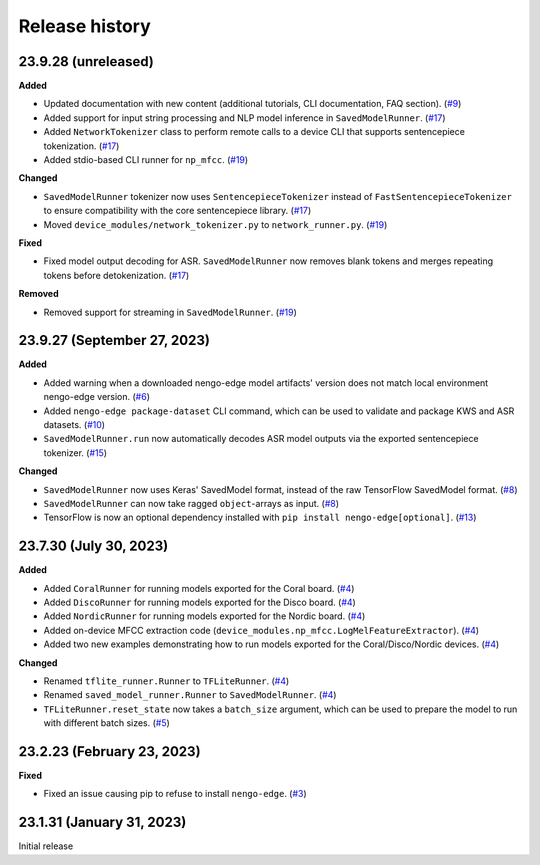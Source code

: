 ***************
Release history
***************

.. Changelog entries should follow this format:

   version (release date)
   ======================

   **section**

   - One-line description of change (link to Github issue/PR)

.. Changes should be organized in one of several sections:

   - Added
   - Changed
   - Fixed
   - Deprecated
   - Removed

23.9.28 (unreleased)
====================

**Added**

- Updated documentation with new content (additional tutorials, CLI documentation,
  FAQ section). (`#9`_)
- Added support for input string processing and NLP model inference in 
  ``SavedModelRunner``. (`#17`_)
- Added ``NetworkTokenizer`` class to perform remote calls to a device
  CLI that supports sentencepiece tokenization. (`#17`_)
- Added stdio-based CLI runner for ``np_mfcc``. (`#19`_)

**Changed**

- ``SavedModelRunner`` tokenizer now uses ``SentencepieceTokenizer`` instead of
  ``FastSentencepieceTokenizer`` to ensure compatibility with the core sentencepiece 
  library. (`#17`_)
- Moved ``device_modules/network_tokenizer.py`` to ``network_runner.py``. (`#19`_)

**Fixed**

- Fixed model output decoding for ASR. ``SavedModelRunner`` now removes blank
  tokens and merges repeating tokens before detokenization. (`#17`_)

**Removed**

- Removed support for streaming in ``SavedModelRunner``. (`#19`_)

.. _#9: https://github.com/nengo/nengo-edge/pull/9
.. _#17: https://github.com/nengo/nengo-edge/pull/17
.. _#19: https://github.com/nengo/nengo-edge/pull/19

23.9.27 (September 27, 2023)
============================

**Added**

- Added warning when a downloaded nengo-edge model artifacts' version does not 
  match local environment nengo-edge version. (`#6`_)
- Added ``nengo-edge package-dataset`` CLI command, which can be used to validate
  and package KWS and ASR datasets. (`#10`_)
- ``SavedModelRunner.run`` now automatically decodes ASR model outputs via the exported 
  sentencepiece tokenizer. (`#15`_)

**Changed**

- ``SavedModelRunner`` now uses Keras' SavedModel format, instead of the raw
  TensorFlow SavedModel format. (`#8`_)
- ``SavedModelRunner`` can now take ragged ``object``-arrays as input. (`#8`_)
- TensorFlow is now an optional dependency installed with 
  ``pip install nengo-edge[optional]``. (`#13`_)

.. _#6: https://github.com/nengo/nengo-edge/pull/6
.. _#8: https://github.com/nengo/nengo-edge/pull/8
.. _#10: https://github.com/nengo/nengo-edge/pull/10
.. _#13: https://github.com/nengo/nengo-edge/pull/13
.. _#15: https://github.com/nengo/nengo-edge/pull/15
.. _#17: https://github.com/nengo/nengo-edge/pull/17


23.7.30 (July 30, 2023)
=======================

**Added**

- Added ``CoralRunner`` for running models exported for the Coral board. (`#4`_)
- Added ``DiscoRunner`` for running models exported for the Disco board. (`#4`_)
- Added ``NordicRunner`` for running models exported for the Nordic board. (`#4`_)
- Added on-device MFCC extraction code
  (``device_modules.np_mfcc.LogMelFeatureExtractor``). (`#4`_)
- Added two new examples demonstrating how to run models exported for the
  Coral/Disco/Nordic devices. (`#4`_)

**Changed**

- Renamed ``tflite_runner.Runner`` to ``TFLiteRunner``. (`#4`_)
- Renamed ``saved_model_runner.Runner`` to ``SavedModelRunner``. (`#4`_)
- ``TFLiteRunner.reset_state`` now takes a ``batch_size`` argument, which can be used
  to prepare the model to run with different batch sizes. (`#5`_)

.. _#4: https://github.com/nengo/nengo-edge/pull/4
.. _#5: https://github.com/nengo/nengo-edge/pull/5

23.2.23 (February 23, 2023)
===========================

**Fixed**

- Fixed an issue causing pip to refuse to install ``nengo-edge``. (`#3`_)

.. _#3: https://github.com/nengo/nengo-edge/pull/3

23.1.31 (January 31, 2023)
==========================

Initial release
